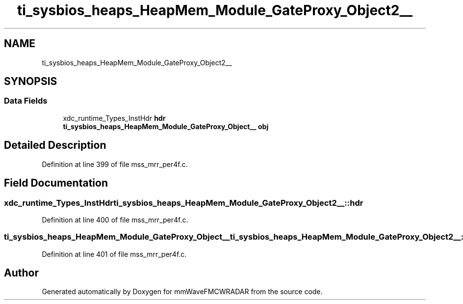 .TH "ti_sysbios_heaps_HeapMem_Module_GateProxy_Object2__" 3 "Wed May 20 2020" "Version 1.0" "mmWaveFMCWRADAR" \" -*- nroff -*-
.ad l
.nh
.SH NAME
ti_sysbios_heaps_HeapMem_Module_GateProxy_Object2__
.SH SYNOPSIS
.br
.PP
.SS "Data Fields"

.in +1c
.ti -1c
.RI "xdc_runtime_Types_InstHdr \fBhdr\fP"
.br
.ti -1c
.RI "\fBti_sysbios_heaps_HeapMem_Module_GateProxy_Object__\fP \fBobj\fP"
.br
.in -1c
.SH "Detailed Description"
.PP 
Definition at line 399 of file mss_mrr_per4f\&.c\&.
.SH "Field Documentation"
.PP 
.SS "xdc_runtime_Types_InstHdr ti_sysbios_heaps_HeapMem_Module_GateProxy_Object2__::hdr"

.PP
Definition at line 400 of file mss_mrr_per4f\&.c\&.
.SS "\fBti_sysbios_heaps_HeapMem_Module_GateProxy_Object__\fP ti_sysbios_heaps_HeapMem_Module_GateProxy_Object2__::obj"

.PP
Definition at line 401 of file mss_mrr_per4f\&.c\&.

.SH "Author"
.PP 
Generated automatically by Doxygen for mmWaveFMCWRADAR from the source code\&.
